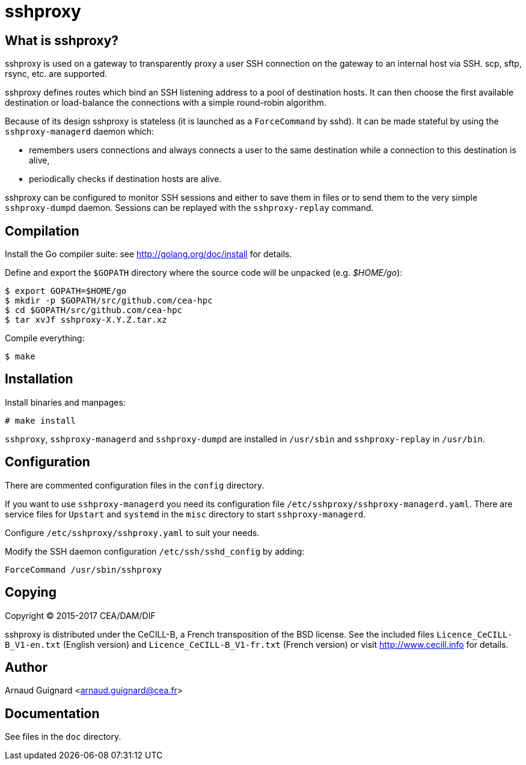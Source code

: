 sshproxy
========

What is sshproxy?
-----------------

sshproxy is used on a gateway to transparently proxy a user SSH connection on
the gateway to an internal host via SSH. scp, sftp, rsync, etc. are supported.

sshproxy defines routes which bind an SSH listening address to a pool of
destination hosts. It can then choose the first available destination or
load-balance the connections with a simple round-robin algorithm.

Because of its design sshproxy is stateless (it is launched as a
+ForceCommand+ by sshd). It can be made stateful by using the
+sshproxy-managerd+ daemon which:

- remembers users connections and always connects a user to the same
  destination while a connection to this destination is alive,
- periodically checks if destination hosts are alive.

sshproxy can be configured to monitor SSH sessions and either to save them in
files or to send them to the very simple +sshproxy-dumpd+ daemon. Sessions can
be replayed with the +sshproxy-replay+ command.

Compilation
-----------

Install the Go compiler suite: see http://golang.org/doc/install for details.

Define and export the +$GOPATH+ directory where the source code will be
unpacked (e.g. '$HOME/go'):

	$ export GOPATH=$HOME/go
	$ mkdir -p $GOPATH/src/github.com/cea-hpc
	$ cd $GOPATH/src/github.com/cea-hpc
	$ tar xvJf sshproxy-X.Y.Z.tar.xz

Compile everything:

	$ make

Installation
------------

Install binaries and manpages:

	# make install

+sshproxy+, +sshproxy-managerd+ and +sshproxy-dumpd+ are installed in
+/usr/sbin+ and +sshproxy-replay+ in +/usr/bin+.

Configuration
-------------

There are commented configuration files in the +config+ directory.

If you want to use +sshproxy-managerd+ you need its configuration file
+/etc/sshproxy/sshproxy-managerd.yaml+. There are service files for +Upstart+
and +systemd+ in the +misc+ directory to start +sshproxy-managerd+.

Configure +/etc/sshproxy/sshproxy.yaml+ to suit your needs.

Modify the SSH daemon configuration +/etc/ssh/sshd_config+ by adding:

	ForceCommand /usr/sbin/sshproxy

Copying
-------

Copyright (C) 2015-2017 CEA/DAM/DIF

sshproxy is distributed under the CeCILL-B, a French transposition of the BSD
license. See the included files +Licence_CeCILL-B_V1-en.txt+ (English version)
and +Licence_CeCILL-B_V1-fr.txt+ (French version) or visit
http://www.cecill.info for details.

Author
------

Arnaud Guignard <arnaud.guignard@cea.fr>

Documentation
-------------

See files in the +doc+ directory.

// vim:tw=78:ft=asciidoc:

